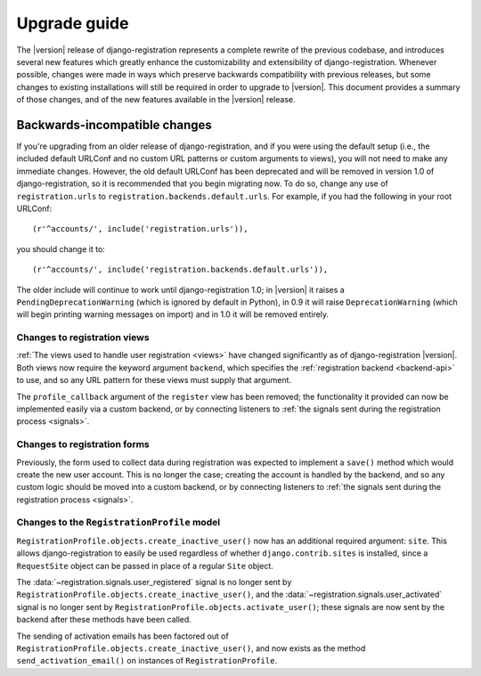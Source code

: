 .. _upgrade:

Upgrade guide
=============

The |version| release of django-registration represents a complete
rewrite of the previous codebase, and introduces several new features
which greatly enhance the customizability and extensibility of
django-registration. Whenever possible, changes were made in ways
which preserve backwards compatibility with previous releases, but
some changes to existing installations will still be required in order
to upgrade to |version|. This document provides a summary of those
changes, and of the new features available in the |version| release.


Backwards-incompatible changes
------------------------------

If you're upgrading from an older release of django-registration, and
if you were using the default setup (i.e., the included default
URLConf and no custom URL patterns or custom arguments to views), you
will not need to make any immediate changes. However, the old default
URLConf has been deprecated and will be removed in version 1.0 of
django-registration, so it is recommended that you begin migrating
now. To do so, change any use of ``registration.urls`` to
``registration.backends.default.urls``. For example, if you had the
following in your root URLConf::

    (r'^accounts/', include('registration.urls')),

you should change it to::

    (r'^accounts/', include('registration.backends.default.urls')),

The older include will continue to work until django-registration 1.0;
in |version| it raises a ``PendingDeprecationWarning`` (which is
ignored by default in Python), in 0.9 it will raise
``DeprecationWarning`` (which will begin printing warning messages on
import) and in 1.0 it will be removed entirely.

Changes to registration views
~~~~~~~~~~~~~~~~~~~~~~~~~~~~~

:ref:`The views used to handle user registration <views>` have changed
significantly as of django-registration |version|. Both views now
require the keyword argument ``backend``, which specifies the
:ref:`registration backend <backend-api>` to use, and so any URL
pattern for these views must supply that argument.

The ``profile_callback`` argument of the ``register`` view has been
removed; the functionality it provided can now be implemented easily
via a custom backend, or by connecting listeners to :ref:`the signals
sent during the registration process <signals>`.

Changes to registration forms
~~~~~~~~~~~~~~~~~~~~~~~~~~~~~

Previously, the form used to collect data during registration was
expected to implement a ``save()`` method which would create the new
user account. This is no longer the case; creating the account is
handled by the backend, and so any custom logic should be moved into a
custom backend, or by connecting listeners to :ref:`the signals sent
during the registration process <signals>`.

Changes to the ``RegistrationProfile`` model
~~~~~~~~~~~~~~~~~~~~~~~~~~~~~~~~~~~~~~~~~~~~

``RegistrationProfile.objects.create_inactive_user()`` now
has an additional required argument: ``site``. This allows
django-registration to easily be used regardless of whether
``django.contrib.sites`` is installed, since a ``RequestSite`` object
can be passed in place of a regular ``Site`` object.

The :data:`~registration.signals.user_registered` signal is no longer
sent by ``RegistrationProfile.objects.create_inactive_user()``, and
the :data:`~registration.signals.user_activated` signal is no longer
sent by ``RegistrationProfile.objects.activate_user()``; these signals
are now sent by the backend after these methods have been called.

The sending of activation emails has been factored out of
``RegistrationProfile.objects.create_inactive_user()``, and now exists
as the method ``send_activation_email()`` on instances of
``RegistrationProfile``.
